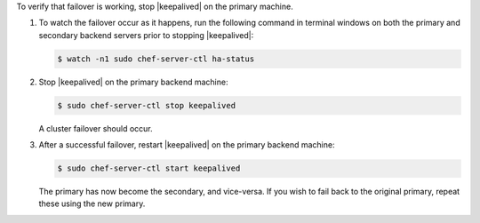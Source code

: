 .. The contents of this file may be included in multiple topics.
.. This file should not be changed in a way that hinders its ability to appear in multiple documentation sets.

To verify that failover is working, stop |keepalived| on the primary machine.

#. To watch the failover occur as it happens, run the following command in terminal windows on both the primary and secondary backend servers prior to stopping |keepalived|:

   .. code-block:: bash

      $ watch -n1 sudo chef-server-ctl ha-status

#. Stop |keepalived| on the primary backend machine:

   .. code-block:: bash
      
      $ sudo chef-server-ctl stop keepalived

   A cluster failover should occur.

#. After a successful failover, restart |keepalived| on the primary backend machine:

   .. code-block:: bash

      $ sudo chef-server-ctl start keepalived

   The primary has now become the secondary, and vice-versa. If you wish to fail back to the original primary, repeat these using the new primary.